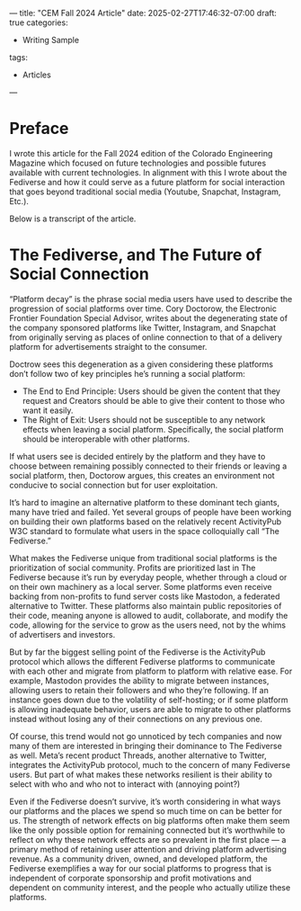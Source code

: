 ---
title: "CEM Fall 2024 Article"
date: 2025-02-27T17:46:32-07:00
draft: true
categories:
- Writing Sample
tags:
- Articles
---
* Preface
I wrote this article for the Fall 2024 edition of the Colorado Engineering Magazine which focused on future technologies and possible futures available with current technologies. In alignment with this I wrote about the Fediverse and how it could serve as a future platform for social interaction that goes beyond traditional social media (Youtube, Snapchat, Instagram, Etc.).

Below is a transcript of the article.

* The Fediverse, and The Future of Social Connection
“Platform decay” is the phrase social media users have used to describe the progression of social platforms over time. Cory Doctorow, the Electronic Frontier Foundation Special Advisor,  writes about the degenerating state of the company sponsored platforms like Twitter, Instagram, and Snapchat from originally serving as places of online connection to that of a delivery platform for advertisements straight to the consumer.

Doctrow sees this degeneration as a given considering these platforms don’t follow two of key principles he’s running a social platform:
- The End to End Principle: Users should be given the content that they request and Creators should be able to give their content to those who want it easily.
- The Right of Exit: Users should not be susceptible to any network effects when leaving a social platform. Specifically, the social platform should be interoperable with other platforms.

If what users see is decided entirely by the platform and they have to choose between remaining possibly connected to their friends or leaving a social platform, then, Doctorow argues, this creates an environment not conducive to social connection but for user exploitation.

It’s hard to imagine an alternative platform to these dominant tech giants, many have tried and failed. Yet several groups of people have been working on building their own platforms based on the relatively recent ActivityPub W3C standard to formulate what users in the space colloquially call “The Fediverse.”

What makes the Fediverse unique from traditional social platforms is the prioritization of social community. Profits are prioritized last in The Fediverse because it’s run by everyday people, whether through a cloud or on their own machinery as a local server. Some platforms even receive backing from non-profits to fund server costs like Mastodon, a federated alternative to Twitter. These platforms also maintain public repositories of their code, meaning anyone is allowed to audit, collaborate, and modify the code, allowing for the service to grow as the users need, not by the whims of advertisers and investors.

But by far the biggest selling point of the Fediverse is the ActivityPub protocol which allows the different Fediverse platforms to communicate with each other and migrate from platform to platform with relative ease. For example, Mastodon provides the ability to migrate between instances, allowing users to retain their followers and who they’re following. If an instance goes down due to the volatility of self-hosting; or if some platform is allowing inadequate behavior, users are able to migrate to other platforms instead without losing any of their connections on any previous one.

Of course, this trend would not go unnoticed by tech companies and now many of them are interested in bringing their dominance to The Fediverse as well. Meta’s recent product Threads, another alternative to Twitter, integrates the ActivityPub protocol, much to the concern of many Fediverse users. But part of what makes these networks resilient is their ability to select with who and who not to interact with (annoying point?)

Even if the Fediverse doesn’t survive, it’s worth considering in what ways our platforms and the places we spend so much time on can be better for us. The strength of network effects on big platforms often make them seem like the only possible option for remaining connected but it’s worthwhile to reflect on why these network effects are so prevalent in the first place — a primary method of retaining user attention and driving platform advertising revenue. As a community driven, owned, and developed platform, the Fediverse exemplifies a way for our social platforms to progress that is independent of corporate sponsorship and profit motivations and dependent on community interest, and the people who actually utilize these platforms.
